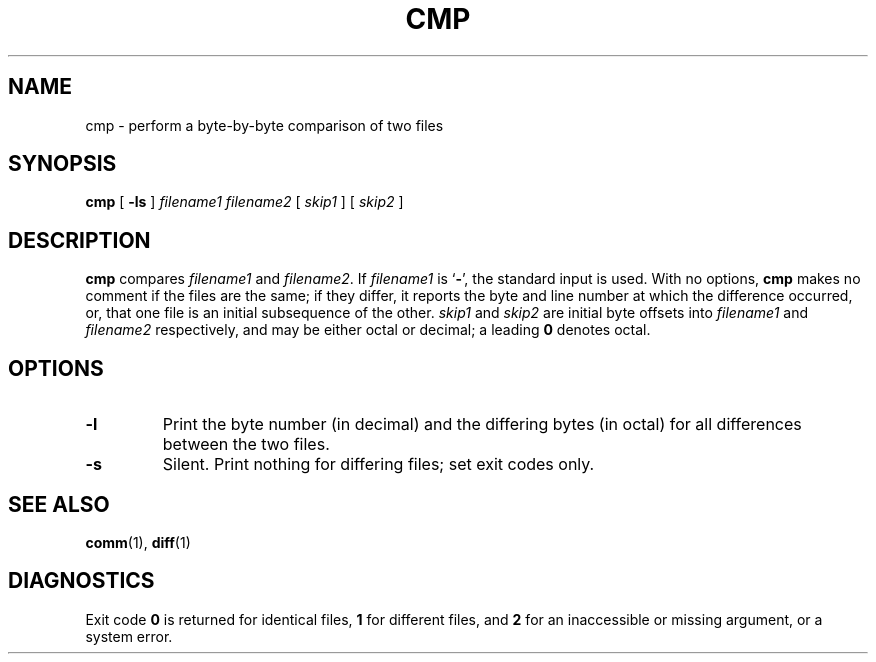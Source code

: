 .\" @(#)cmp.1 1.1 92/07/30 SMI; from UCB 4.3
.\" Copyright (c) 1987 Regents of the University of California.
.\" All rights reserved.  The Berkeley software License Agreement
.\" specifies the terms and conditions for redistribution.
.\"
.TH CMP 1 "23 November 1987"
.SH NAME
cmp \- perform a byte-by-byte comparison of two files
.SH SYNOPSIS
.B cmp
[
.B \-ls
]
.I filename1
.I filename2
[
.I skip1
] [
.I skip2
]
.SH DESCRIPTION
.IX  cmp  ""  "\fLcmp\fP \(em compare files"
.IX  files  "cmp command"  files  "\fLcmp\fP \(em compare files"
.IX  compare  files
.IX  files  compare
.LP
.B cmp
compares
.I filename1
and
.IR filename2 .
If
.I filename1
is
.RB ` \- ',
the standard input is used.  With no options,
.B cmp
makes no comment if the
files are the same; if they differ, it reports the byte and line
number at which the difference occurred, or, that one file is an
initial subsequence of the other.
.I skip1
and
.I skip2
are initial byte offsets into
.I filename1
and
.I filename2
respectively,
and may be either octal or decimal; a leading
.B 0 
denotes octal.
.SH OPTIONS
.TP
.B \-l
Print the byte number (in decimal) and the differing bytes (in octal)
for all differences between the two files.
.TP
.B \-s
Silent. Print nothing for differing files; set exit codes only.
.SH "SEE ALSO"
.BR comm (1),
.BR diff (1)
.SH DIAGNOSTICS
Exit code
.B 0
is returned for identical files,
.B 1
for different files, and
.B 2
for an inaccessible or missing argument, or a system error.
